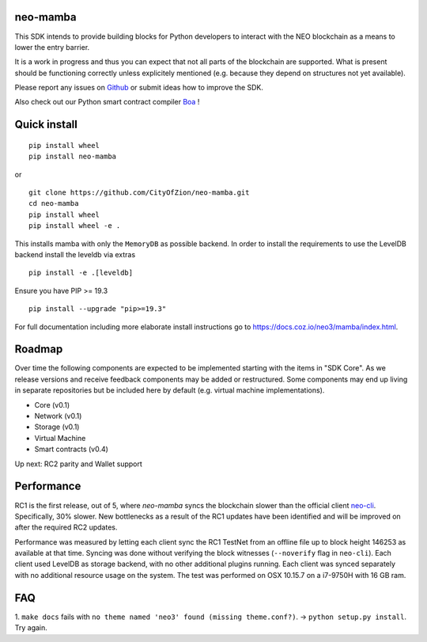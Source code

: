 .. image:: https://raw.githubusercontent.com/CityOfZion/visual-identity/develop/_CoZ%20Branding/_Logo/_Logo%20icon/_PNG%20200x178px/CoZ_Icon_DARKBLUE_200x178px.png
    :alt: CoZ logo

neo-mamba
-----------

.. image:: https://circleci.com/gh/CityOfZion/neo-mamba.svg?style=shield
  :target: https://circleci.com/gh/CityOfZion/neo-mamba

.. image:: https://codecov.io/gh/CityOfZion/neo-mamba/branch/master/graph/badge.svg
  :target: https://codecov.io/gh/CityOfZion/neo-mamba

.. image:: http://www.mypy-lang.org/static/mypy_badge.svg
  :target: http://mypy-lang.org/

This SDK intends to provide building blocks for Python developers to interact with the NEO blockchain as a means to lower the entry barrier.

It is a work in progress and thus you can expect that not all parts of the blockchain are supported. What is present should be functioning correctly unless explicitely mentioned (e.g. because they depend on structures not yet available).

Please report any issues on `Github <https://github.com/CityOfZion/neo-mamba/issues>`_ or submit ideas how to improve the SDK.

Also check out our Python smart contract compiler `Boa <https://github.com/CityOfZion/neo3-boa>`_ !

Quick install
-------------
::

   pip install wheel
   pip install neo-mamba

or

::

  git clone https://github.com/CityOfZion/neo-mamba.git
  cd neo-mamba
  pip install wheel
  pip install wheel -e .

This installs mamba with only the ``MemoryDB`` as possible backend. In order to install the requirements to use the
LevelDB backend install the leveldb via extras

::

   pip install -e .[leveldb]

Ensure you have PIP >= 19.3

::

   pip install --upgrade "pip>=19.3"


For full documentation including more elaborate install instructions go to `<https://docs.coz.io/neo3/mamba/index.html>`_.

Roadmap
-------
Over time the following components are expected to be implemented starting with the items in "SDK Core". As we
release versions and receive feedback components may be added or restructured. Some components may end up living in
separate repositories but be included here by default (e.g. virtual machine implementations).

.. image:: https://raw.githubusercontent.com/CityOfZion/neo-mamba/master/docs/source/library/images/SDK_overview.png
    :alt: SDK overview

- Core (v0.1)
- Network (v0.1)
- Storage (v0.1)
- Virtual Machine
- Smart contracts (v0.4)

Up next: RC2 parity and Wallet support

Performance
-----------
RC1 is the first release, out of 5, where `neo-mamba` syncs the blockchain slower than the official client `neo-cli <https://github.com/neo-project/neo-node>`_.
Specifically, 30% slower. New bottlenecks as a result of the RC1 updates have been identified and will be improved on after
the required RC2 updates.

Performance was measured by letting each client sync the RC1 TestNet from an offline file up to block height 146253
as available at that time. Syncing was done without verifying the block witnesses (``--noverify`` flag in ``neo-cli``).
Each client used LevelDB as storage backend, with no other additional plugins running. Each client was synced separately
with no additional resource usage on the system. The test was performed on OSX 10.15.7 on a i7-9750H with 16 GB ram.

FAQ
---
1. ``make docs`` fails with ``no theme named 'neo3' found (missing theme.conf?)``. -> ``python setup.py install``.
Try again.

